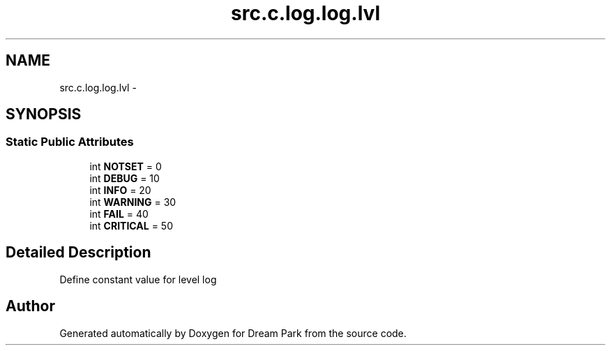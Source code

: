 .TH "src.c.log.log.lvl" 3 "Fri Feb 6 2015" "Version 0.1" "Dream Park" \" -*- nroff -*-
.ad l
.nh
.SH NAME
src.c.log.log.lvl \- 
.SH SYNOPSIS
.br
.PP
.SS "Static Public Attributes"

.in +1c
.ti -1c
.RI "int \fBNOTSET\fP = 0"
.br
.ti -1c
.RI "int \fBDEBUG\fP = 10"
.br
.ti -1c
.RI "int \fBINFO\fP = 20"
.br
.ti -1c
.RI "int \fBWARNING\fP = 30"
.br
.ti -1c
.RI "int \fBFAIL\fP = 40"
.br
.ti -1c
.RI "int \fBCRITICAL\fP = 50"
.br
.in -1c
.SH "Detailed Description"
.PP 

.PP
.nf
Define constant value for level log

.fi
.PP
 

.SH "Author"
.PP 
Generated automatically by Doxygen for Dream Park from the source code\&.
